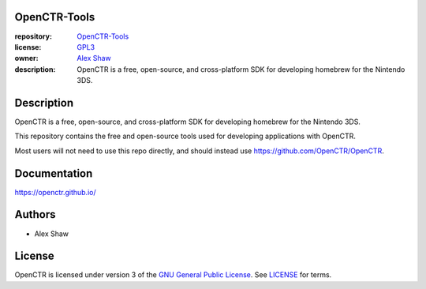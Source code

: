 |Building| |Coverage| |License|

|Logo|

=============
OpenCTR-Tools
=============

:repository: `OpenCTR-Tools <https://github.com/OpenCTR/OpenCTR-Tools>`_
:license: `GPL3 <http://www.gnu.org/licenses/gpl-3.0.html>`_
:owner: `Alex Shaw <mailto:alex.shaw.as@gmail.com>`_
:description: OpenCTR is a free, open-source, and cross-platform SDK for developing homebrew for the Nintendo 3DS.

===========
Description
===========

OpenCTR is a free, open-source, and cross-platform SDK for developing homebrew for the Nintendo 3DS.

This repository contains the free and open-source tools used for developing applications with OpenCTR.

Most users will not need to use this repo directly, and should instead use https://github.com/OpenCTR/OpenCTR.

=============
Documentation
=============

https://openctr.github.io/

=======
Authors
=======

* Alex Shaw

=======
License
=======

OpenCTR is licensed under version 3 of the `GNU General Public License`_. 
See `LICENSE`_ for terms.

.. _GNU General Public License: http://www.gnu.org/licenses/gpl.html

.. _LICENSE: ./LICENSE.txt

.. |Building| image:: http://img.shields.io/travis/OpenCTR/OpenCTR/master.svg?style=flat
   :alt: TravisCI build status
   :target: https://travis-ci.org/OpenCTR/OpenCTR

.. |Coverage| image:: http://img.shields.io/coveralls/OpenCTR/OpenCTR/master.svg?style=flat
   :alt: Coveralls.io coverage
   :target: https://coveralls.io/r/OpenCTR/OpenCTR?branch=master

.. |License| image:: http://img.shields.io/badge/license-gpl3-blue.svg?style=flat
   :alt: GNU GPL3 License
   :target: http://www.gnu.org/licenses/gpl-3.0.html

.. |Logo| image:: https://avatars2.githubusercontent.com/u/11789047


